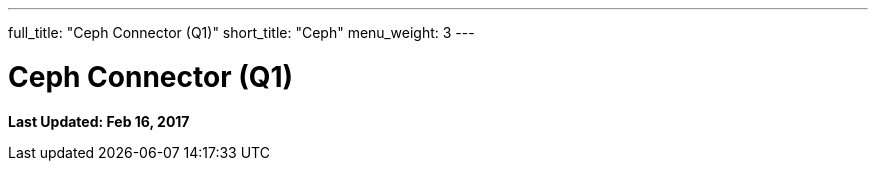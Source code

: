 ---
full_title: "Ceph Connector (Q1)"
short_title: "Ceph"
menu_weight: 3
---

= Ceph Connector (Q1)
:imagesdir: .
:revdate: Feb 16, 2017

[doc-info]*Last Updated: {revdate}*